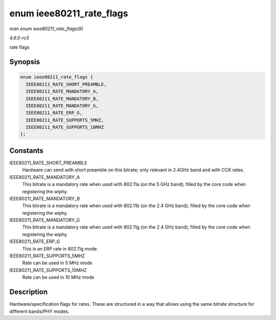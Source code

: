 .. -*- coding: utf-8; mode: rst -*-

.. _API-enum-ieee80211-rate-flags:

=========================
enum ieee80211_rate_flags
=========================

*man enum ieee80211_rate_flags(9)*

*4.6.0-rc5*

rate flags


Synopsis
========

.. code-block:: c

    enum ieee80211_rate_flags {
      IEEE80211_RATE_SHORT_PREAMBLE,
      IEEE80211_RATE_MANDATORY_A,
      IEEE80211_RATE_MANDATORY_B,
      IEEE80211_RATE_MANDATORY_G,
      IEEE80211_RATE_ERP_G,
      IEEE80211_RATE_SUPPORTS_5MHZ,
      IEEE80211_RATE_SUPPORTS_10MHZ
    };


Constants
=========

IEEE80211_RATE_SHORT_PREAMBLE
    Hardware can send with short preamble on this bitrate; only relevant
    in 2.4GHz band and with CCK rates.

IEEE80211_RATE_MANDATORY_A
    This bitrate is a mandatory rate when used with 802.11a (on the 5
    GHz band); filled by the core code when registering the wiphy.

IEEE80211_RATE_MANDATORY_B
    This bitrate is a mandatory rate when used with 802.11b (on the 2.4
    GHz band); filled by the core code when registering the wiphy.

IEEE80211_RATE_MANDATORY_G
    This bitrate is a mandatory rate when used with 802.11g (on the 2.4
    GHz band); filled by the core code when registering the wiphy.

IEEE80211_RATE_ERP_G
    This is an ERP rate in 802.11g mode.

IEEE80211_RATE_SUPPORTS_5MHZ
    Rate can be used in 5 MHz mode

IEEE80211_RATE_SUPPORTS_10MHZ
    Rate can be used in 10 MHz mode


Description
===========

Hardware/specification flags for rates. These are structured in a way
that allows using the same bitrate structure for different bands/PHY
modes.


.. ------------------------------------------------------------------------------
.. This file was automatically converted from DocBook-XML with the dbxml
.. library (https://github.com/return42/sphkerneldoc). The origin XML comes
.. from the linux kernel, refer to:
..
.. * https://github.com/torvalds/linux/tree/master/Documentation/DocBook
.. ------------------------------------------------------------------------------
